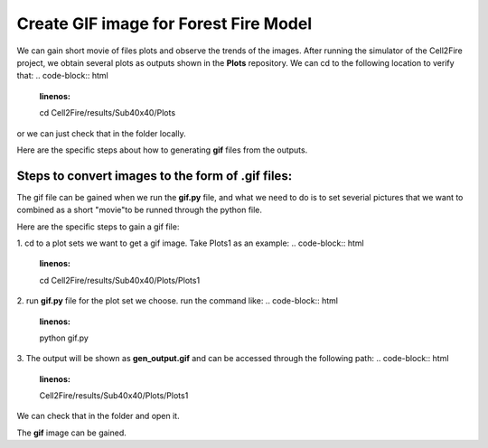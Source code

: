 =====================================
Create GIF image for Forest Fire Model
=====================================

We can gain short movie of files plots and observe the trends of the images. 
After running the simulator of the Cell2Fire project, we obtain several plots as outputs
shown in the **Plots** repository. We can cd to the following location to verify that:
.. code-block:: html
   :linenos:

   cd Cell2Fire/results/Sub40x40/Plots

or we can just check that in the folder locally.


Here are the specific steps about how to generating **gif** files from the outputs. 


Steps to convert images to the form of **.gif** files:
----------------------------------------------------------------------------------

The gif file can be gained when we run the **gif.py** file, and what we need to do is
to set severial pictures that we want to combined as a short "movie"to be runned
through the python file.

Here are the specific steps to gain a gif file:

1. cd to a plot sets we want to get a gif image.
Take Plots1 as an example:
.. code-block:: html
   :linenos:

   cd Cell2Fire/results/Sub40x40/Plots/Plots1

2. run  **gif.py** file for the plot set we choose.
run the command like:
.. code-block:: html
   :linenos:

   python gif.py

3. The output will be shown as **gen_output.gif** and can be accessed through the following path:
.. code-block:: html
   :linenos:

   Cell2Fire/results/Sub40x40/Plots/Plots1

We can check that in the folder and open it.

.. image:: ../image/gifgenerate/gifpicture.png
   :width: 40%

The **gif** image can be gained.


